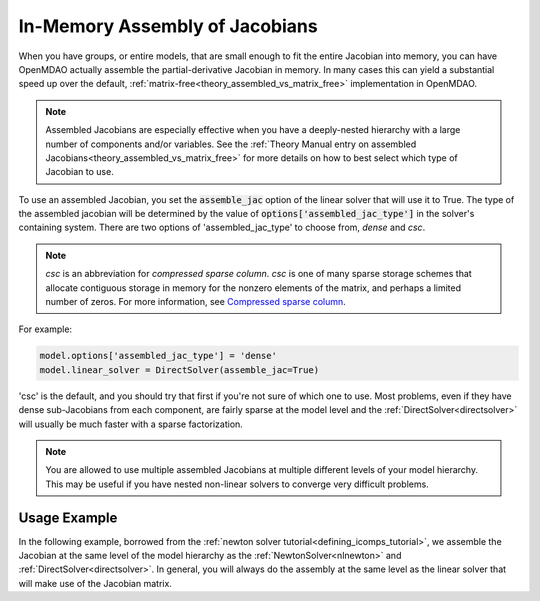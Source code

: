 .. _feature_assembled_jacobian:

*******************************
In-Memory Assembly of Jacobians
*******************************

When you have groups, or entire models, that are small enough to fit the entire Jacobian into memory,
you can have OpenMDAO actually assemble the partial-derivative Jacobian in memory.
In many cases this can yield a substantial speed up over the default,
:ref:`matrix-free<theory_assembled_vs_matrix_free>` implementation in OpenMDAO.

.. note::
    Assembled Jacobians are especially effective when you have a deeply-nested hierarchy with a
    large number of components and/or variables. See the
    :ref:`Theory Manual entry on assembled Jacobians<theory_assembled_vs_matrix_free>` for more
    details on how to best select which type of Jacobian to use.


To use an assembled Jacobian, you set the :code:`assemble_jac` option of the linear solver that
will use it to True.  The type of the assembled jacobian will be determined by the value of
:code:`options['assembled_jac_type']` in the solver's containing system.
There are two options of 'assembled_jac_type' to choose from, `dense` and `csc`.

.. note::
    `csc` is an abbreviation for `compressed sparse column`. `csc` is one of many sparse storage schemes that
    allocate contiguous storage in memory for the nonzero elements of the matrix, and perhaps a limited number of zeros.
    For more information, see
    `Compressed sparse column <https://en.wikipedia.org/wiki/Sparse_matrix#Compressed_sparse_column_(CSC_or_CCS)>`_.


For example:

.. code-block:: python

    model.options['assembled_jac_type'] = 'dense'
    model.linear_solver = DirectSolver(assemble_jac=True)


'csc' is the default, and you should try that first if you're not sure of which one to use.
Most problems, even if they have dense sub-Jacobians from each component, are fairly sparse at
the model level and the
:ref:`DirectSolver<directsolver>` will usually be much faster with a sparse factorization.

.. note::

   You are allowed to use multiple assembled Jacobians at multiple different levels of your model hierarchy.
   This may be useful if you have nested non-linear solvers to converge very difficult problems.

-------------
Usage Example
-------------

In the following example, borrowed from the :ref:`newton solver tutorial<defining_icomps_tutorial>`,
we assemble the Jacobian at the same level of the model hierarchy as the :ref:`NewtonSolver<nlnewton>`
and :ref:`DirectSolver<directsolver>`. In general, you will always do the assembly at the same level
as the linear solver that will make use of the Jacobian matrix.

.. embed-code::
    openmdao.test_suite.test_examples.test_circuit_analysis.TestCircuit.test_circuit_plain_newton_assembled
    :layout: code, output

